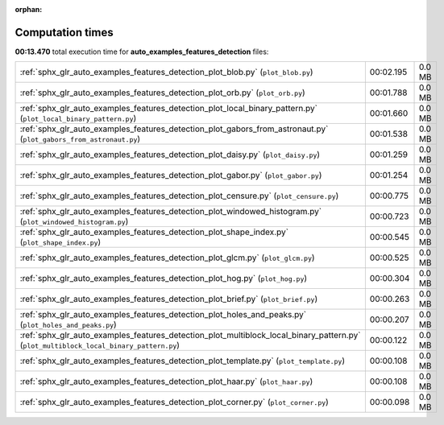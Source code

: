 
:orphan:

.. _sphx_glr_auto_examples_features_detection_sg_execution_times:

Computation times
=================
**00:13.470** total execution time for **auto_examples_features_detection** files:

+----------------------------------------------------------------------------------------------------------------------------------------+-----------+--------+
| :ref:`sphx_glr_auto_examples_features_detection_plot_blob.py` (``plot_blob.py``)                                                       | 00:02.195 | 0.0 MB |
+----------------------------------------------------------------------------------------------------------------------------------------+-----------+--------+
| :ref:`sphx_glr_auto_examples_features_detection_plot_orb.py` (``plot_orb.py``)                                                         | 00:01.788 | 0.0 MB |
+----------------------------------------------------------------------------------------------------------------------------------------+-----------+--------+
| :ref:`sphx_glr_auto_examples_features_detection_plot_local_binary_pattern.py` (``plot_local_binary_pattern.py``)                       | 00:01.660 | 0.0 MB |
+----------------------------------------------------------------------------------------------------------------------------------------+-----------+--------+
| :ref:`sphx_glr_auto_examples_features_detection_plot_gabors_from_astronaut.py` (``plot_gabors_from_astronaut.py``)                     | 00:01.538 | 0.0 MB |
+----------------------------------------------------------------------------------------------------------------------------------------+-----------+--------+
| :ref:`sphx_glr_auto_examples_features_detection_plot_daisy.py` (``plot_daisy.py``)                                                     | 00:01.259 | 0.0 MB |
+----------------------------------------------------------------------------------------------------------------------------------------+-----------+--------+
| :ref:`sphx_glr_auto_examples_features_detection_plot_gabor.py` (``plot_gabor.py``)                                                     | 00:01.254 | 0.0 MB |
+----------------------------------------------------------------------------------------------------------------------------------------+-----------+--------+
| :ref:`sphx_glr_auto_examples_features_detection_plot_censure.py` (``plot_censure.py``)                                                 | 00:00.775 | 0.0 MB |
+----------------------------------------------------------------------------------------------------------------------------------------+-----------+--------+
| :ref:`sphx_glr_auto_examples_features_detection_plot_windowed_histogram.py` (``plot_windowed_histogram.py``)                           | 00:00.723 | 0.0 MB |
+----------------------------------------------------------------------------------------------------------------------------------------+-----------+--------+
| :ref:`sphx_glr_auto_examples_features_detection_plot_shape_index.py` (``plot_shape_index.py``)                                         | 00:00.545 | 0.0 MB |
+----------------------------------------------------------------------------------------------------------------------------------------+-----------+--------+
| :ref:`sphx_glr_auto_examples_features_detection_plot_glcm.py` (``plot_glcm.py``)                                                       | 00:00.525 | 0.0 MB |
+----------------------------------------------------------------------------------------------------------------------------------------+-----------+--------+
| :ref:`sphx_glr_auto_examples_features_detection_plot_hog.py` (``plot_hog.py``)                                                         | 00:00.304 | 0.0 MB |
+----------------------------------------------------------------------------------------------------------------------------------------+-----------+--------+
| :ref:`sphx_glr_auto_examples_features_detection_plot_brief.py` (``plot_brief.py``)                                                     | 00:00.263 | 0.0 MB |
+----------------------------------------------------------------------------------------------------------------------------------------+-----------+--------+
| :ref:`sphx_glr_auto_examples_features_detection_plot_holes_and_peaks.py` (``plot_holes_and_peaks.py``)                                 | 00:00.207 | 0.0 MB |
+----------------------------------------------------------------------------------------------------------------------------------------+-----------+--------+
| :ref:`sphx_glr_auto_examples_features_detection_plot_multiblock_local_binary_pattern.py` (``plot_multiblock_local_binary_pattern.py``) | 00:00.122 | 0.0 MB |
+----------------------------------------------------------------------------------------------------------------------------------------+-----------+--------+
| :ref:`sphx_glr_auto_examples_features_detection_plot_template.py` (``plot_template.py``)                                               | 00:00.108 | 0.0 MB |
+----------------------------------------------------------------------------------------------------------------------------------------+-----------+--------+
| :ref:`sphx_glr_auto_examples_features_detection_plot_haar.py` (``plot_haar.py``)                                                       | 00:00.108 | 0.0 MB |
+----------------------------------------------------------------------------------------------------------------------------------------+-----------+--------+
| :ref:`sphx_glr_auto_examples_features_detection_plot_corner.py` (``plot_corner.py``)                                                   | 00:00.098 | 0.0 MB |
+----------------------------------------------------------------------------------------------------------------------------------------+-----------+--------+
